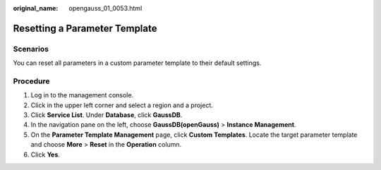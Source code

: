 :original_name: opengauss_01_0053.html

.. _opengauss_01_0053:

Resetting a Parameter Template
==============================

**Scenarios**
-------------

You can reset all parameters in a custom parameter template to their default settings.

Procedure
---------

#. Log in to the management console.
#. Click |image1| in the upper left corner and select a region and a project.
#. Click **Service List**. Under **Database**, click **GaussDB**.
#. In the navigation pane on the left, choose **GaussDB(openGauss)** > **Instance Management**.
#. On the **Parameter Template Management** page, click **Custom Templates**. Locate the target parameter template and choose **More** > **Reset** in the **Operation** column.
#. Click **Yes**.

.. |image1| image:: /_static/images/en-us_image_0000001072358973.png
